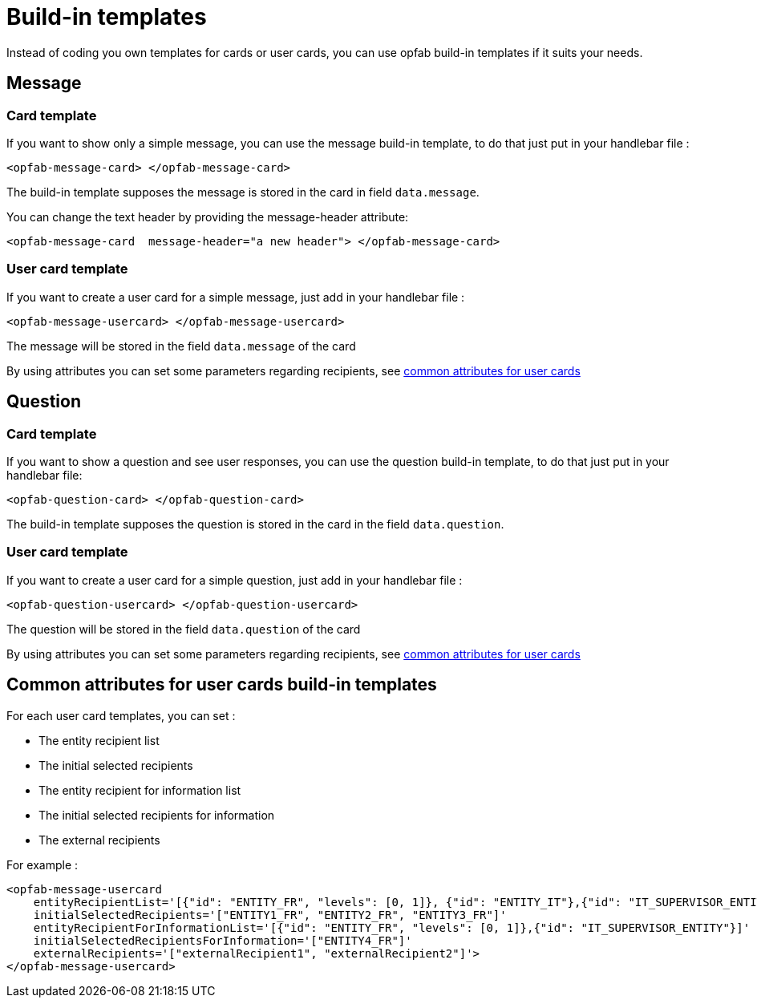 // Copyright (c) 2023 RTE (http://www.rte-france.com)
// See AUTHORS.txt
// This document is subject to the terms of the Creative Commons Attribution 4.0 International license.
// If a copy of the license was not distributed with this
// file, You can obtain one at https://creativecommons.org/licenses/by/4.0/.
// SPDX-License-Identifier: CC-BY-4.0

= Build-in templates

Instead of coding you own templates for cards or user cards, you can use opfab build-in templates if it suits your needs. 

== Message

=== Card template

If you want to show only a simple message, you can use the message build-in template, to do that just put in your handlebar file :

```
<opfab-message-card> </opfab-message-card>

```

The build-in template supposes the message is stored in the card in field `data.message`.


You can change the text header by providing the message-header attribute: 

```
<opfab-message-card  message-header="a new header"> </opfab-message-card>
```

=== User card template 


If you want to create a user card for a simple message, just add in your handlebar file : 

```
<opfab-message-usercard> </opfab-message-usercard>

```
The message will be stored in the field `data.message` of the card 

By using attributes you can set some parameters regarding recipients, see 
ifdef::single-page-doc[<<'build-in_templates_common_usercard_attributes,common attributes for user cards'>>]
ifndef::single-page-doc[<</documentation/current/reference_doc/index.adoc#build-in_templates_common_usercard_attributes, common attributes for user cards>>]

== Question 

=== Card template

If you want to show a question and see user responses, you can use the question build-in template, to do that just put in your handlebar file:

```
<opfab-question-card> </opfab-question-card>

```

The build-in template supposes the question is stored in the card in the field `data.question`.


=== User card template 


If you want to create a user card for a simple question, just add in your handlebar file : 

```
<opfab-question-usercard> </opfab-question-usercard>

```
The question will be stored in the field `data.question` of the card 

By using attributes you can set some parameters regarding recipients, see 
ifdef::single-page-doc[<<'build-in_templates_common_usercard_attributes,common attributes for user cards'>>]
ifndef::single-page-doc[<</documentation/current/reference_doc/index.adoc#build-in_templates_common_usercard_attributes, common attributes for user cards>>]


[[build-in_templates_common_usercard_attributes]]
== Common attributes for user cards build-in templates 

For each user card templates, you can set : 

- The entity recipient list 
- The initial selected recipients 
- The entity recipient for information list 
- The initial selected recipients for information
- The external recipients

For example :
```
<opfab-message-usercard
    entityRecipientList='[{"id": "ENTITY_FR", "levels": [0, 1]}, {"id": "ENTITY_IT"},{"id": "IT_SUPERVISOR_ENTITY"}]'
    initialSelectedRecipients='["ENTITY1_FR", "ENTITY2_FR", "ENTITY3_FR"]'
    entityRecipientForInformationList='[{"id": "ENTITY_FR", "levels": [0, 1]},{"id": "IT_SUPERVISOR_ENTITY"}]'
    initialSelectedRecipientsForInformation='["ENTITY4_FR"]'
    externalRecipients='["externalRecipient1", "externalRecipient2"]'>
</opfab-message-usercard>
```